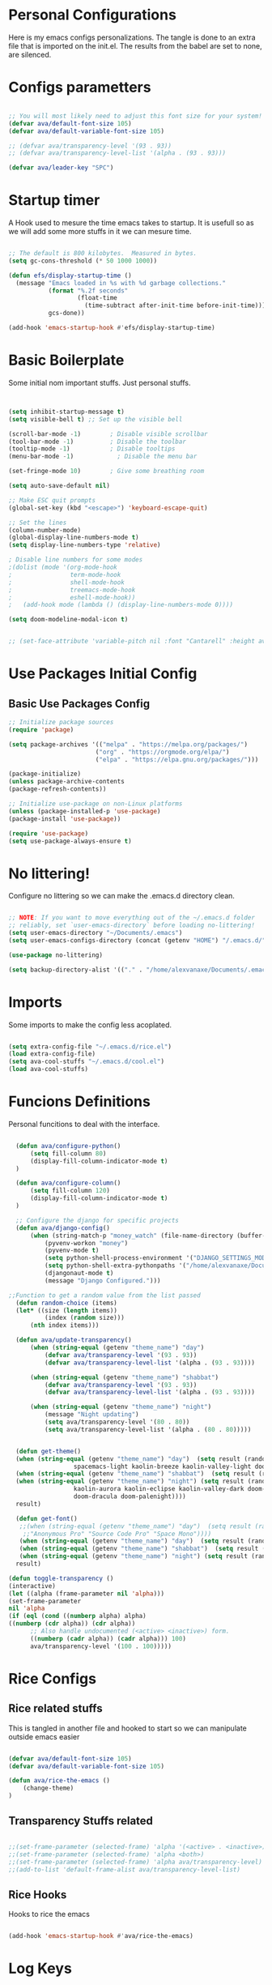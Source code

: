 #+title AVA Extra Configs
#+PROPERTY: header-args:emacs-lisp :tangle /home/alexvanaxe/.emacs.d/extra.el :results none

* Personal Configurations
Here is my emacs configs personalizations. The tangle is done to an extra file that is imported on the init.el. The results from the babel are set to none, are silenced.
* Configs parametters 

#+begin_src emacs-lisp

  ;; You will most likely need to adjust this font size for your system!
  (defvar ava/default-font-size 105)
  (defvar ava/default-variable-font-size 105)

  ;; (defvar ava/transparency-level '(93 . 93))
  ;; (defvar ava/transparency-level-list '(alpha . (93 . 93)))

  (defvar ava/leader-key "SPC")

#+end_src

* Startup timer
A Hook used to mesure the time emacs takes to startup. It is usefull so as we will add some more stuffs in it we can mesure time.

#+begin_src emacs-lisp

;; The default is 800 kilobytes.  Measured in bytes.
(setq gc-cons-threshold (* 50 1000 1000))

(defun efs/display-startup-time ()
  (message "Emacs loaded in %s with %d garbage collections."
           (format "%.2f seconds"
                   (float-time
                     (time-subtract after-init-time before-init-time)))
           gcs-done))

(add-hook 'emacs-startup-hook #'efs/display-startup-time)

#+end_src

* Basic Boilerplate

  Some initial nom important stuffs. Just personal stuffs.

  #+begin_src emacs-lisp


    (setq inhibit-startup-message t)
    (setq visible-bell t) ;; Set up the visible bell

    (scroll-bar-mode -1)        ; Disable visible scrollbar
    (tool-bar-mode -1)          ; Disable the toolbar
    (tooltip-mode -1)           ; Disable tooltips
    (menu-bar-mode -1)            ; Disable the menu bar

    (set-fringe-mode 10)        ; Give some breathing room

    (setq auto-save-default nil)

    ;; Make ESC quit prompts
    (global-set-key (kbd "<escape>") 'keyboard-escape-quit)

    ;; Set the lines
    (column-number-mode)
    (global-display-line-numbers-mode t)
    (setq display-line-numbers-type 'relative)

    ; Disable line numbers for some modes
    ;(dolist (mode '(org-mode-hook
    ;                term-mode-hook
    ;                shell-mode-hook
    ;                treemacs-mode-hook
    ;                eshell-mode-hook))
    ;   (add-hook mode (lambda () (display-line-numbers-mode 0))))

    (setq doom-modeline-modal-icon t)


    ;; (set-face-attribute 'variable-pitch nil :font "Cantarell" :height ava/default-variable-font-size :weight 'regular)

  #+end_src

* Use Packages Initial Config
** Basic Use Packages Config

   #+begin_src emacs-lisp
     ;; Initialize package sources
     (require 'package)

     (setq package-archives '(("melpa" . "https://melpa.org/packages/")
                             ("org" . "https://orgmode.org/elpa/")
                             ("elpa" . "https://elpa.gnu.org/packages/")))

     (package-initialize)
     (unless package-archive-contents
     (package-refresh-contents))

     ;; Initialize use-package on non-Linux platforms
     (unless (package-installed-p 'use-package)
     (package-install 'use-package))

     (require 'use-package)
     (setq use-package-always-ensure t)

   #+end_src

* No littering!

Configure no littering so we can make the .emacs.d directory clean.

#+begin_src emacs-lisp

  ;; NOTE: If you want to move everything out of the ~/.emacs.d folder
  ;; reliably, set `user-emacs-directory` before loading no-littering!
  (setq user-emacs-directory "~/Documents/.emacs")
  (setq user-emacs-configs-directory (concat (getenv "HOME") "/.emacs.d/"))

  (use-package no-littering)

  (setq backup-directory-alist '(("." . "/home/alexvanaxe/Documents/.emacs_save")))

#+end_src

* Imports

Some imports to make the config less acoplated.

#+begin_src emacs-lisp

(setq extra-config-file "~/.emacs.d/rice.el")
(load extra-config-file)
(setq ava-cool-stuffs "~/.emacs.d/cool.el")
(load ava-cool-stuffs)

#+end_src

* Funcions Definitions 
Personal funcitions to deal with the interface.

#+begin_src emacs-lisp

      (defun ava/configure-python()
          (setq fill-column 80)
          (display-fill-column-indicator-mode t) 
      )

      (defun ava/configure-column()
          (setq fill-column 120)
          (display-fill-column-indicator-mode t) 
      )

      ;; Configure the django for specific projects
      (defun ava/django-config()
          (when (string-match-p "money_watch" (file-name-directory (buffer-file-name)))
              (pyvenv-workon "money")
              (pyvenv-mode t)
              (setq python-shell-process-environment '("DJANGO_SETTINGS_MODULE=money_watch.settings"))
              (setq python-shell-extra-pythonpaths '("/home/alexvanaxe/Documents/Projects/MoneyWatch/coding-steps/MoneyWatch-api/money_watch"))
              (djangonaut-mode t)
              (message "Django Configured.")))

    ;;Function to get a random value from the list passed 
      (defun random-choice (items)
      (let* ((size (length items))
              (index (random size)))
          (nth index items)))

      (defun ava/update-transparency()
          (when (string-equal (getenv "theme_name") "day")
              (defvar ava/transparency-level '(93 . 93))
              (defvar ava/transparency-level-list '(alpha . (93 . 93))))

          (when (string-equal (getenv "theme_name") "shabbat")
              (defvar ava/transparency-level '(93 . 93))
              (defvar ava/transparency-level-list '(alpha . (93 . 93))))

          (when (string-equal (getenv "theme_name") "night")
              (message "Night updating")
              (setq ava/transparency-level '(80 . 80))
              (setq ava/transparency-level-list '(alpha . (80 . 80)))))


      (defun get-theme()
      (when (string-equal (getenv "theme_name") "day")  (setq result (random-choice '(doom-gruvbox-light doom-one-light
                      spacemacs-light kaolin-breeze kaolin-valley-light doom-nord-light))))
      (when (string-equal (getenv "theme_name") "shabbat")  (setq result (random-choice '(spacemacs-light kaolin-breeze kaolin-valley-light))))
      (when (string-equal (getenv "theme_name") "night") (setq result (random-choice '(doom-gruvbox doom-one doom-city-lights
                      kaolin-aurora kaolin-eclipse kaolin-valley-dark doom-moonlight doom-city-lights doom-material
                      doom-dracula doom-palenight))))
      result)

      (defun get-font()
       ;;(when (string-equal (getenv "theme_name") "day")  (setq result (random-choice '("Fantasque Sans Mono"
        ;;"Anonymous Pro" "Source Code Pro" "Space Mono"))))
       (when (string-equal (getenv "theme_name") "day")  (setq result (random-choice '("Fantasque Sans Mono"))))
       (when (string-equal (getenv "theme_name") "shabbat")  (setq result (random-choice '("Space Mono"))))
       (when (string-equal (getenv "theme_name") "night") (setq result (random-choice '("Iosevka"))))
      result)

    (defun toggle-transparency ()
    (interactive)
    (let ((alpha (frame-parameter nil 'alpha)))
    (set-frame-parameter
    nil 'alpha
    (if (eql (cond ((numberp alpha) alpha)
    ((numberp (cdr alpha)) (cdr alpha))
          ;; Also handle undocumented (<active> <inactive>) form.
          ((numberp (cadr alpha)) (cadr alpha))) 100)
          ava/transparency-level '(100 . 100)))))

#+end_src

* Rice Configs 
** Rice related stuffs
This is tangled in another file and hooked to start so we can manipulate outside emacs easier

#+begin_src emacs-lisp :tangle /home/alexvanaxe/.emacs.d/rice.el

  (defvar ava/default-font-size 105)
  (defvar ava/default-variable-font-size 105)

  (defun ava/rice-the-emacs ()
      (change-theme)
  )
#+end_src 

** Transparency Stuffs related
#+begin_src emacs-lisp

 ;;(set-frame-parameter (selected-frame) 'alpha '(<active> . <inactive>))
 ;;(set-frame-parameter (selected-frame) 'alpha <both>)
 ;;(set-frame-parameter (selected-frame) 'alpha ava/transparency-level)
 ;;(add-to-list 'default-frame-alist ava/transparency-level-list)

#+end_src

** Rice Hooks
Hooks to rice the emacs

#+begin_src emacs-lisp

  (add-hook 'emacs-startup-hook #'ava/rice-the-emacs)

#+end_src

* Log Keys

Package to display the keys clicked. It is mostly used for presentations.

  #+begin_src emacs-lisp

            (use-package command-log-mode
              :disabled)

#+end_src

* Better parenthesis

Putting some colors on parenthesis to try to help find where the corresponding closing-opening are. (Don't know for sure if works with {[...)

#+begin_src emacs-lisp

            (use-package rainbow-delimiters
            :hook (prog-mode . rainbow-delimiters-mode))

            (use-package hydra
                :after general)

#+end_src

* More information

Provides more information when a key is pressed like C-x.


#+begin_src emacs-lisp

            (use-package which-key
            :defer 0
            :diminish which-key-mode
            :config (which-key-mode)
            (setq which-key-idle-delay 1))

#+end_src

* Ivy - The ZFZ like support

Provides better selections for the emacs, searchable with fuzzy logic.
There is a concorrent I never tested called *Helm*.

#+begin_src emacs-lisp

            (use-package ivy
            :diminish
            :bind (("C-s" . swiper)
                    :map ivy-minibuffer-map
                    ("TAB" . ivy-alt-done)	
                    ("C-l" . ivy-alt-done)
                    ("C-j" . ivy-next-line)
                    ("C-k" . ivy-previous-line)
                    :map ivy-switch-buffer-map
                    ("C-k" . ivy-previous-line)
                    ("C-l" . ivy-done)
                    ("C-d" . ivy-switch-buffer-kill)
                    :map ivy-reverse-i-search-map
                    ("C-k" . ivy-previous-line)
                    ("C-d" . ivy-reverse-i-search-kill))
            :config
            (ivy-mode 1))

#+end_src

* Counseleir

Package related to ivy. It shows more information for the exec instructions and other stuffs. *Try to explore more*

#+begin_src emacs-lisp

            (use-package counsel
            :bind (("<f5>" . 'counsel-switch-buffer)
                    :map minibuffer-local-map
                    ("C-q" . 'counsel-minibuffer-history))
            :custom
            (counsel-linux-app-format-function #'counsel-linux-app-format-function-name-only)
            :config
            (counsel-mode 1))

#+end_src

* More ivy

Tries to provide more friendly interface for ivy. (*Trying to see the difference!*)

#+begin_src emacs-lisp

            (use-package ivy-rich
            :after ivy
            :init
            (ivy-rich-mode 1))

#+end_src

* Documentation

Providing some more info in the documentations

#+begin_src emacs-lisp

            (use-package helpful
            :commands (helpful-callable helpful-variable helpful-command helpful-key)
            :custom
            (counsel-describe-function-function #'helpful-callable)
            (counsel-describe-variable-function #'helpful-variable)
            :bind
            ([remap describe-function] . counsel-describe-function)
            ([remap describe-command] . helpful-command)
            ([remap describe-variable] . counsel-describe-variable)
            ([remap describe-key] . helpful-key))

#+end_src

* Keymaping general

Great package to facilitate the settings of the custom keys configuration. Mapped to SPC. It provides a lot of my mappings like move windows integration with hydra and etc...

#+begin_src emacs-lisp
    (windmove-default-keybindings 'meta)

    (use-package general
    :after evil
    :config
    (general-define-key
      "M-h" 'windmove-left
      "M-l" 'windmove-right
      "M-k" 'windmove-down
      "M-j" 'windmove-up
     )

    (general-create-definer ava/leader-keys
    :keymaps '(normal emacs)
    :prefix ava/leader-key)

    (ava/leader-keys
        "t"  '(:ignore t :which-key "Tabs Handling")
        "tt" '(tab-new :which-key "New tab")
        "td" '(tab-close :which-key "Close the tab")
        "tc" '(tab-bar-mode :which-key "Hide the tab panel")
        "tn" '(tab-next :which-key "Go to the next tab")
        "tg" '(tab-bar-select-tab-by-name :which-key "Select the tab")
        "i1" '(lambda() (interactive)(find-file "~/.emacs.d/init.el")))
    )
  

#+end_src

* Evil mode

VI key mappings for emacs.

#+begin_src emacs-lisp

  (use-package evil
  :init
  (setq evil-want-integration t)
  (setq evil-want-keybinding nil)
  (setq evil-want-C-u-scroll t)
  (setq evil-want-C-i-jump nil)
  :config
  (evil-mode 1)
  (define-key evil-insert-state-map (kbd "C-g") 'evil-normal-state)
  (define-key evil-insert-state-map (kbd "C-h") 'evil-delete-backward-char-and-join)
  (define-key evil-normal-state-map (kbd (concat ava/leader-key " %")) 'evil-window-vsplit)
  (define-key evil-normal-state-map (kbd (concat ava/leader-key " \"")) 'evil-window-split)
  (define-key evil-normal-state-map (kbd (concat ava/leader-key " l")) 'evil-window-right)
  (define-key evil-normal-state-map (kbd (concat ava/leader-key " h")) 'evil-window-left)
  (define-key evil-normal-state-map (kbd (concat ava/leader-key " j")) 'evil-window-down)
  (define-key evil-normal-state-map (kbd (concat ava/leader-key " k")) 'evil-window-up)
  (define-key evil-insert-state-map (kbd "C-f") 'company-files)
  


  ;; Use visual line motions even outside of visual-line-mode buffers
  ;; (evil-global-set-key 'motion "j" 'evil-next-visual-line)
  ;; (evil-global-set-key 'motion "k" 'evil-previous-visual-line)

  (evil-set-initial-state 'messages-buffer-mode 'normal)
  (evil-set-initial-state 'dashboard-mode 'normal))

  (use-package evil-collection
  :after evil
  :config
  (evil-collection-init))

#+end_src

* Project stuffs.

Making IDE understand the git projects and treat them as projects.

#+begin_src emacs-lisp

  (use-package projectile
  :diminish projectile-mode
  :config (projectile-mode)
  :custom ((projectile-completion-system 'ivy))
  :bind-keymap
  ("<f4>" . projectile-command-map))
  :init
  ;; NOTE: Set this to the folder where you keep your Git repos!
  (when (file-directory-p "~/Documents/Projects/")
  (setq projectile-project-search-path '("~/Documents/Projects/")))

  (setq projectile-switch-project-action #'projectile-dired)

  (use-package counsel-projectile
  :after projectile
  :config (counsel-projectile-mode))

  (use-package evil-surround
  :defer 0
  :config
  (global-evil-surround-mode 1))

  (use-package emmet-mode
    :hook ((sgml-mode-hook . emmet-mode))
           (css-mode-hook . emmet-mode))

  (use-package highlight-indent-guides
    :config
    (setq highlight-indent-guides-method 'character)
    (setq highlight-indent-guides-character ?▎)
    :hook (prog-mode . highlight-indent-guides-mode))
#+end_src

* Yasnippet Coding template

Do for us the boilerplate codes.

#+begin_src emacs-lisp
  (use-package yasnippet
    :hook (lsp-mode . yas-minor-mode)
    :config
    (yas-reload-all))

  (use-package yasnippet-snippets
    :after yasnipped)


#+end_src

* Minimap
Set an minimap so you can see where you are on the code.

#+begin_src emacs-lisp
  (use-package minimap
    :defer 0)
#+end_src

* GIT INtegration

Provides a very good git integration. Forge is disabled, look more info in it capabilities.

#+begin_src emacs-lisp

      (use-package magit
      :commands magit-status)
      ;; NOTE: Make sure to configure a GitHub token before using this package!
      ;; - https://magit.vc/manual/forge/Token-Creation.html#Token-Creation
      ;; - https://magit.vc/manual/ghub/Getting-Started.html#Getting-Started

      ;; (use-package forge
      ;;  :after magit)

#+end_src

* LSP

LSP is the language server that provides code completion, auto imports and many features. The ui is commented because it sucks.

#+begin_src emacs-lisp

      (use-package lsp-mode
      :init
      ;; set prefix for lsp-command-keymap (few alternatives - "C-l", "C-c l")
      (setq lsp-keymap-prefix "C-c l")
      :hook (;; replace XXX-mode with concrete major-mode(e. g. python-mode)
              (python-mode . lsp-deferred)
              (typescript-mode . lsp-deferred)
              (sh-mode . lsp-deferred)
              ;; if you want which-key integration
              )
      :commands lsp-deferred
      :config
          (add-to-list 'lsp-enabled-clients 'bash-ls)
          (lsp-enable-which-key-integration t))

      (use-package lsp-jedi
      :after lsp-mode
      :ensure t
      :config
      (with-eval-after-load "lsp-mode"
          (add-to-list 'lsp-disabled-clients 'pyls)
          (add-to-list 'lsp-enabled-clients 'jedi)))

      (use-package lsp-ivy 
          :after lsp-mode
          :commands lsp-ivy-workspace-symbol)

;;      (use-package lsp-ui
;;          :after lsp-mode
;;          :config
;;          (setq lsp-ui-doc-position 'bottom))

#+end_src

* Company

Company is a completion box more efficient. It can be configured to autocomplete instantly, just take a look at my emacs roam.

#+begin_src emacs-lisp

(use-package company
      :after lsp-mode
      :hook (lsp-mode . company-mode)
      :bind ("C-c c" . company-complete)
      :config
      (setq company-idle-delay 0) ;; To disable set to nil
      )


#+end_src

* ORG Configs

My config for org is minimal. I don't use it much.

#+begin_src emacs-lisp

      (use-package org
      :pin org
      :commands (org-capture org-agenda)
      :hook (org-mode . ava/org-mode-setup)
      :config
      (setq org-ellipsis " ▾")

      (setq org-agenda-start-with-log-mode t)
      (setq org-log-done 'time)
      (setq org-log-into-drawer t)

      (setq org-agenda-files
              '("~/Documents/Projects/orgs/rice.org"))

      (use-package org-bullets
      :hook (org-mode . org-bullets-mode)
      :custom
      (org-bullets-bullet-list '("◉" "○" "●" "○" "●" "○" "●"))))
#+end_src

* Visual fill column

This configuration just sets the org mode to be centered.

#+begin_src emacs-lisp

(use-package visual-fill-column
    :init 
          (add-hook 'org-mode-hook #'ava/org-mode-visual-fill)
          (add-hook 'dired-mode-hook #'ava/dired-mode-visual-fill))


      ;; (use-package company-box
      ;;   :hook (company-mode . company-mode-box)
      ;;   )


      ;; Ensure that anything that should be fixed-pitch in Org files appears that way
      ;; (set-face-attribute 'org-block nil    :foreground nil :inherit 'fixed-pitch)
      ;; (set-face-attribute 'org-table nil    :inherit 'fixed-pitch)
      ;; (set-face-attribute 'org-formula nil  :inherit 'fixed-pitch)
  #+end_src
  
* Fly
Better code analyses

#+begin_src emacs-lisp

    (use-package flycheck
      :ensure t
      :init (global-flycheck-mode)
      :config
         (setq lsp-diagnostic-package :none))

#+end_src
  
* Django

Django integration.

#+begin_src emacs-lisp

      (use-package djangonaut
        :ensure t
        :defer t
        :init
        (add-hook 'python-mode-hook #'ava/django-config))

#+end_src

* Pyenv Integration
#+begin_src emacs-lisp

  (use-package pyvenv
    :ensure t
    :init
    (setenv "WORKON_HOME" "~/.pyenv/versions"))

#+end_src

* Zoom

Makes a zoom like tmux

#+begin_src emacs-lisp

      (use-package zoom-window
      :defer 0
      :custom
      (zoom-window-mode-line-color "black"))
  
#+end_src

* Org stuffs
The idea is to transfer all org stuffs to here.

#+begin_src emacs-lisp

  (use-package org-roam
  :ensure t
  :init
  (setq org-roam-v2-ack t)
  :custom
  (org-roam-directory "~/Documents/orgs")
  (org-roam-completion-everywhere t)
  :bind (("C-c n l" . org-roam-buffer-toggle)
         ("C-c n f" . org-roam-node-find)
         ("C-c n i" . org-roam-node-insert)
         :map org-mode-map
         ("C-M-i" . completion-at-point))
  :config
  (org-roam-setup))

#+end_src

* Typescript Config

Configuration of the typescript language. We add a hook in the typescript-mode-hook.

#+begin_src emacs-lisp

    (use-package typescript-mode
      :after lsp-mode
      :mode "\\.ts\\'"
      :hook (typescript-mode . lsp-deferred)
      :config
    (with-eval-after-load "lsp-mode"
      (setq typescript-indent-level 2)
      (add-to-list 'lsp-enabled-clients 'ts-ls)
  ))

#+end_src

*For this to work the server needs be installed on the machine*

#+begin_src shell

paru -S typescript-language-server

#+end_src

* SASS Config

#+begin_src emacs-lisp

  (use-package sass-mode
    :after typescript-mode)

#+end_src

* Vim diff like!

The diff vim like style

#+begin_src emacs-lisp

  (use-package vdiff
    :config
    (evil-define-key 'normal vdiff-mode-map ava/leader-key vdiff-mode-prefix-map))

#+end_src

* Eshell configs
Session with eshell config

#+begin_src emacs-lisp

  (defun ava/configure-eshell ()
    ;; Save command history when commands are entered
    (add-hook 'eshell-pre-command-hook 'eshell-save-some-history)

    ;; Truncate buffer for performance
    (add-to-list 'eshell-output-filter-functions 'eshell-truncate-buffer)

    ;; Bind some useful keys for evil-mode
    (evil-define-key '(normal insert visual) eshell-mode-map (kbd "C-r") 'counsel-esh-history)
    (evil-define-key '(normal insert visual) eshell-mode-map (kbd "<home>") 'eshell-bol)
    (evil-normalize-keymaps)

    (setq eshell-history-size         10000
          eshell-buffer-maximum-lines 10000
          eshell-hist-ignoredups t
          eshell-scroll-to-bottom-on-input t))

  (use-package eshell-git-prompt
    :after eshell)

  (use-package eshell
    :hook (eshell-first-time-mode . ava/configure-eshell)
    :config

    (with-eval-after-load 'esh-opt
      (setq eshell-destroy-buffer-when-process-dies t)
      (setq eshell-visual-commands '("htop" "zsh" "vim"))))

    ;(eshell-git-prompt-use-theme 'powerline))

    ;; Try to use the vterm
  (use-package vterm
  :commands vterm
  :config
  (setq term-prompt-regexp "^[^#$%>\n]*[#$%>] *")  ;; Set this to match your custom shell prompt
  ;;(setq vterm-shell "zsh")                       ;; Set this to customize the shell to launch
  (setq vterm-max-scrollback 10000))

#+end_src

* Dired configs

#+begin_src emacs-lisp

  (use-package dired
    :ensure nil
    :commands (dired dired-jump)
    :bind (("C-x C-j" . dired-jump))
    :custom ((dired-listing-switches "-l --group-directories-first"))
    :config
    (evil-collection-define-key 'normal 'dired-mode-map
      "h" 'dired-single-up-directory
      "l" 'dired-single-buffer))

  (setq dired-dwim-target t)

  (use-package dired-single
    :commands (dired dired-jump))

  (use-package all-the-icons-dired
    :hook (dired-mode . all-the-icons-dired-mode))

  (use-package dired-hide-dotfiles
    :hook (dired-mode . dired-hide-dotfiles-mode)
    :config
    (evil-collection-define-key 'normal 'dired-mode-map
      "H" 'dired-hide-dotfiles-mode))


#+end_src

* Cosmetic Packages 
Here are the configs for the cosmetic packages.

** Doom themes and icons

#+begin_src emacs-lisp

      (use-package doom-themes)
      ;; Removing theme for testing porposes
  ;;        :init (load-theme 'doom-city-lights t))

      (use-package all-the-icons)

      (use-package doom-modeline
          :init (doom-modeline-mode 1)
          :custom (
                   (doom-modeline-height 0)
                   (doom-modeline-bar-width 4)
                   (doom-modeline-window-width-limit fill-column)
                   ))

#+end_src

** Kaolin themes

#+begin_src emacs-lisp

;; Or if you have use-package installed
(use-package kaolin-themes)

#+end_src

** Cyberpunk

#+begin_src emacs-lisp

(use-package cyberpunk-theme)

#+end_src

** Hide modebar
A good package to hide the modebar where it is not needed. Taken from doom emacs.

#+begin_src emacs-lisp
  (use-package hide-mode-line
    :ensure t)
#+end_src

* Presentations

Turn your emac in your powerponint!

#+begin_src emacs-lisp


    (use-package org-present
       :after org
       :init
        (defun ava/present-mode-enter()
                            (org-present-big)
                            (org-display-inline-images)
                            (org-present-hide-cursor)
                            (org-present-read-only))

        (defun ava/present-mode-quit()
                            (org-present-small)
                            (org-remove-inline-images)
                            (org-present-show-cursor)
                            (org-present-read-write))
        (add-hook 'org-present-mode-hook #'ava/present-mode-enter)
        (add-hook 'org-present-mode-quit-hook #'ava/present-mode-quit))


#+end_src

* Configs

Here goes the configurations

** Random Configs
*** Column indicator

Set the size of the column indicator. I can add later some hooks if want different size depending on the language.

#+begin_src emacs-lisp

    (use-package visual-fill-column 
        :hook ((typescript-mode . ava/configure-column)
               (python-mode . ava/configure-python)
               ))

#+end_src

*** Random of Randoms

#+begin_src emacs-lisp
  
  (defun ava/org-mode-setup ()
  (org-indent-mode)
  (visual-line-mode 1))

  (defun ava/org-mode-visual-fill ()
  (setq visual-fill-column-width 150
    visual-fill-column-center-text t)
  (visual-fill-column-mode 1))

  (defun ava/dired-mode-visual-fill ()
  (setq visual-fill-column-width 080)
  (visual-fill-column-mode 1))

  (with-eval-after-load 'org
  ;; This is needed as of Org 9.2
  (require 'org-tempo)

  (add-to-list 'org-structure-template-alist '("sh" . "src shell"))
  (add-to-list 'org-structure-template-alist '("el" . "src emacs-lisp"))
  (add-to-list 'org-structure-template-alist '("py" . "src python"))
  (add-to-list 'org-structure-template-alist '("json" . "src js")))

  (with-eval-after-load 'org-faces
      (dolist (face '((org-level-1 . 1.2)
                      (org-level-2 . 1.1)
                      (org-level-3 . 1.05)
                      (org-level-4 . 1.0)
                      (org-level-5 . 1.1)
                      (org-level-6 . 1.1)
                      (org-level-7 . 1.1)
                      (org-level-8 . 1.1)))
      (set-face-attribute (car face) nil :weight 'regular :height (cdr face))))
      ;; (set-face-attribute (car face) nil :font "Cantarell" :weight 'regular :height (cdr face))))
  (setq org-confirm-babel-evaluate nil)

  (with-eval-after-load 'org
    (org-babel-do-load-languages
        'org-babel-load-languages
        '((emacs-lisp . t)
        (python . t)
        (js . t)))

  (push '("conf-unix" . conf-unix) org-src-lang-modes))


#+end_src

** Org configs

#+begin_src emacs-lisp

#+end_src

** Windows placement
This session is commented because we will not be needing it now, I have to use more emacs to feel what needs to be adjusted.

#+begin_src emacs-lisp

;;(setq display-buffer-base-action
;;      '((display-buffer-reuse-window
;;	 display-buffer-reuse-mode-window
;;	 display-buffer-same-window
;;	 display-buffer-in-previous-window)))

#+end_src

* Keymappings
#+begin_src emacs-lisp

  (with-eval-after-load 'general
    (defhydra window-resize (global-map "<F8>")
    "Resize the window"
    ("k" enlarge-window)
    ("j" shrink-window)
    ("l" enlarge-window-horizontally)
    ("h" shrink-window-horizontally)
    ("f" nil "finished" :exit t))

    (ava/leader-keys
        "c"  '(:ignore c :which-key "Some cool stuffs")
        "cp"  '(:ignore c :which-key "Lounge center.")
        "y" '((lambda () (interactive) (change-theme)) :which-key "Yay! Change the theme")
        "r" '(window-resize/body :which-key "Resize the window")
        "b" '(toggle-transparency :which-key "Toggle transparency")
        "v" '(hide-mode-line-mode :which-key "Hides the modebar to get more room.")
        "ci" '((lambda () (interactive) (change-light)) :which-key "Screens light")
        "cpr" '((lambda () (interactive) (play_radio)) :which-key "The old radio")
        "cpn" '((lambda () (interactive) (play_paste)) :which-key "Play clipboard")
        "cpa" '((lambda () (interactive) (play_paste_audio)) :which-key "Play clipboard as audio")
        "cpp" '((lambda () (interactive) (player-ctl "play_pause")) :which-key "Play/Pause player")
        "cps" '((lambda () (interactive) (player-ctl "stop")) :which-key "Stop player")
        ;; Esse o emacs nao consegue rodar. Muita pressao pra ele
        "cpA" '((lambda () (interactive) (player-ctl "asaudio")) :which-key "Invert audio/video")
        "z" '(zoom-window-zoom :which-key "Tmux zoom like")
        "n" '(zoom-window-next :which-key "Next zoom window")
        ))


#+end_src

* Testing other confs
Just a commented to make general confs. Put it in other config file!


** Test writing config file
   
  # #+begin_src conf-unix :tangle ~/testecfg

  # 	teste=23

  # #+end_src

** Little test passing values

  # #+NAME: result
  # #+begin_src python
  #   "Hello World"
  # #+end_src

  # #+begin_src conf-unix :tangle ~/teste2.cfg :noweb yes
  # 	valor=<<result>>
  # #+end_src 

* Auto-tangle Configuration Files

This snippet adds a hook to =org-mode= buffers so that =ava/org-babel-tangle-config= gets executed each time such a buffer gets saved.  This function checks to see if the file being saved is the Emacs.org file you're looking at right now, and if so, automatically exports the configuration here to the associated output files.

#+begin_src emacs-lisp

  (defun ava/org-babel-tangle-config ()
    (when (string-equal (file-name-directory (buffer-file-name)) user-emacs-configs-directory)
        (org-babel-tangle)
        (message "tangled")))

  (add-hook 'org-mode-hook (lambda () (add-hook 'after-save-hook #'ava/org-babel-tangle-config)))


#+end_src

* Not used packages
This session is only sugestions of packages that can be used in the future

- vterm - A terminal that is compiled. It is supposed to be quicker. [[https://github.com/akermu/emacs-libvterm][vterm on github]]
